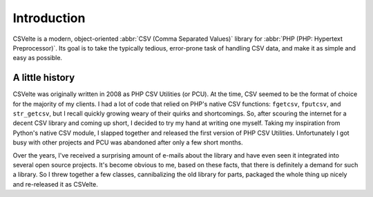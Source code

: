 ############
Introduction
############

CSVelte is a modern, object-oriented :abbr:`CSV (Comma Separated Values)` library for :abbr:`PHP (PHP: Hypertext Preprocessor)`. Its goal is to take the typically tedious, error-prone task of handling CSV data, and make it as simple and easy as possible.

A little history
================

CSVelte was originally written in 2008 as PHP CSV Utilities (or PCU). At the time, CSV seemed to be the format of choice for the majority of my clients. I had a lot of code that relied on PHP's native CSV functions: ``fgetcsv``, ``fputcsv``, and ``str_getcsv``, but I recall quickly growing weary of their quirks and shortcomings. So, after scouring the internet for a decent CSV library and coming up short, I decided to try my hand at writing one myself. Taking my inspiration from Python's native CSV module, I slapped together and released the first version of PHP CSV Utilities. Unfortunately I got busy with other projects and PCU was abandoned after only a few short months.

Over the years, I've received a surprising amount of e-mails about the library and have even seen it integrated into several open source projects. It's become obvious to me, based on these facts, that there is definitely a demand for such a library. So I threw together a few classes, cannibalizing the old library for parts, packaged the whole thing up nicely and re-released it as CSVelte.
